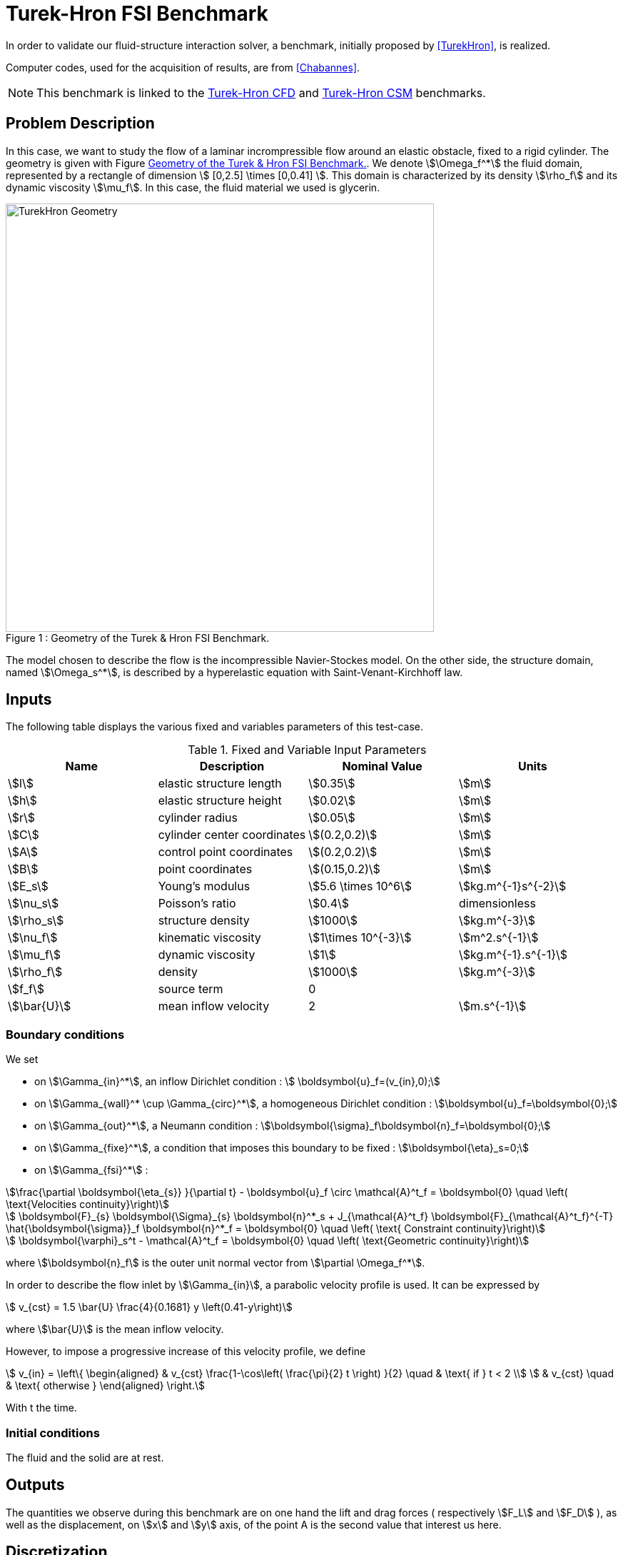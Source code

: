 = Turek-Hron FSI Benchmark
:page-tags: benchmark
:page-illustration: TurekHron/TurekHronFSIGeometry.png
:description: We simulate the flow of a laminar incrompressible flow around an elastic obstacle, fixed to a rigid cylinder.

In order to validate our fluid-structure interaction solver, a benchmark, initially proposed by <<TurekHron>>, is realized.

Computer codes, used for the acquisition of results, are from <<Chabannes>>.

NOTE: This benchmark is linked to the xref:cfd:TurekHron/README.adoc[Turek-Hron CFD] and xref:csm:TurekHron/README.adoc[Turek-Hron CSM] benchmarks.

== Problem Description

In this case, we want to study the flow of a laminar incrompressible flow around an elastic obstacle, fixed to a rigid cylinder.
The geometry is given with Figure <<img-geometry1>>. We denote stem:[\Omega_f^*] the fluid domain, represented by a rectangle of dimension stem:[ [0,2.5\] \times [0,0.41\] ]. This domain is characterized by its density stem:[\rho_f] and its dynamic viscosity stem:[\mu_f]. In this case, the fluid material we used is glycerin.

[[img-geometry1]]
image::TurekHron/TurekHronFSIGeometry.png[caption="Figure 1 : ", title="Geometry of the Turek & Hron FSI Benchmark.", alt="TurekHron Geometry", width="600", align="center"]

The model chosen to describe the flow is the incompressible Navier-Stockes model.
On the other side, the structure domain, named stem:[\Omega_s^*], is described by a hyperelastic equation with Saint-Venant-Kirchhoff law.

== Inputs

The following table displays the various fixed and variables
parameters of this test-case.

[cols="1,1,^1a,1"]
.Fixed and Variable Input Parameters
|===
| Name |Description | Nominal Value | Units

|stem:[l] | elastic structure length | stem:[0.35]  |stem:[m]
|stem:[h] | elastic structure height | stem:[0.02]  |stem:[m] |stem:[r] | cylinder radius | stem:[0.05]  |stem:[m]
|stem:[C] | cylinder center coordinates | stem:[(0.2,0.2)]|stem:[m]
|stem:[A] | control point coordinates | stem:[(0.2,0.2)]|stem:[m]
|stem:[B] | point coordinates | stem:[(0.15,0.2)]|stem:[m]
|stem:[E_s] | Young's modulus | stem:[5.6 \times 10^6]  | stem:[kg.m^{-1}s^{-2}]
|stem:[\nu_s] | Poisson's ratio | stem:[0.4] | dimensionless
|stem:[\rho_s] | structure density | stem:[1000]  |stem:[kg.m^{-3}]
|stem:[\nu_f] | kinematic viscosity | stem:[1\times 10^{-3}] |stem:[m^2.s^{-1}]
|stem:[\mu_f] | dynamic viscosity | stem:[1]  | stem:[kg.m^{-1}.s^{-1}]
|stem:[\rho_f] | density | stem:[1000]  | stem:[kg.m^{-3}]
|stem:[f_f]| source term | 0  |
|stem:[\bar{U}]| mean inflow velocity|2|stem:[m.s^{-1}]
|===


=== Boundary conditions

We set

* on stem:[\Gamma_{in}^*], an inflow Dirichlet condition : stem:[  \boldsymbol{u}_f=(v_{in},0);]

* on stem:[\Gamma_{wall}^* \cup \Gamma_{circ}^*], a homogeneous Dirichlet condition : stem:[\boldsymbol{u}_f=\boldsymbol{0};]

* on stem:[\Gamma_{out}^*], a Neumann condition : stem:[\boldsymbol{\sigma}_f\boldsymbol{n}_f=\boldsymbol{0};]

* on stem:[\Gamma_{fixe}^*], a condition that imposes this boundary to be fixed : stem:[\boldsymbol{\eta}_s=0;]

* on stem:[\Gamma_{fsi}^*] :

[stem]
++++
\frac{\partial \boldsymbol{\eta_{s}} }{\partial t} - \boldsymbol{u}_f \circ \mathcal{A}^t_f
  = \boldsymbol{0} \quad \left( \text{Velocities continuity}\right)
++++

[stem]
++++
  \boldsymbol{F}_{s} \boldsymbol{\Sigma}_{s} \boldsymbol{n}^*_s + J_{\mathcal{A}^t_f} \boldsymbol{F}_{\mathcal{A}^t_f}^{-T} \hat{\boldsymbol{\sigma}}_f \boldsymbol{n}^*_f
  = \boldsymbol{0} \quad \left( \text{ Constraint continuity}\right)
++++

[stem]
++++
  \boldsymbol{\varphi}_s^t  - \mathcal{A}^t_f
  = \boldsymbol{0} \quad \left( \text{Geometric continuity}\right)
++++

where stem:[\boldsymbol{n}_f] is the outer unit normal vector from stem:[\partial \Omega_f^*].



In order to describe the flow inlet by stem:[\Gamma_{in}], a parabolic velocity profile is used. It can be expressed by

[stem]
++++
  v_{cst} = 1.5 \bar{U} \frac{4}{0.1681} y \left(0.41-y\right)
++++
where stem:[\bar{U}] is the mean inflow velocity.

However, to impose a progressive increase of this velocity profile, we define

[stem]
++++
  v_{in} =
  \left\{
  \begin{aligned}
   & v_{cst} \frac{1-\cos\left( \frac{\pi}{2} t \right) }{2}  \quad & \text{ if } t < 2 \\
   & v_{cst}  \quad & \text{ otherwise }
  \end{aligned}
  \right.
++++

With t the time.


=== Initial conditions
The fluid and the solid are at rest.



== Outputs

The quantities we observe during this benchmark are on one hand the lift and drag forces ( respectively stem:[F_L] and stem:[F_D] ), as well as the displacement, on stem:[x] and stem:[y] axis, of the point A is the second value that interest us here.

== Discretization

To realize these tests, we made the choice to used stem:[P_N~-~P_{N-1}] Taylor-Hood finite elements to discretize the fluid space.
For the time discretization, we use :

* a BDF at order 2 is used for the fluid
* a Newmark scheme for the structure, with parameters stem:[\gamma=0.5] and stem:[\beta=0.25].

Theses choices are described for example in <<Chabannes>>.

== Results

First at all, we will discretize the simulation parameters for the different cases studied.

.Discretizations
|===
||stem:[N_{elt}]|stem:[N_{dof}]|stem:[ [P^N_c(\Omega_{f,\delta}\]^2 \times P^{N-1}_c(\Omega_{f,\delta}) \times V^{N-1}_{s,\delta}]|stem:[\Delta t]
| <<TurekHron>> |15872|304128||0.00025
|(1)|1284|27400|stem:[ [P^4_c(\Omega_{f,(h,3)}\]^2 \times P^3_c(\Omega_{f,(h,3)}) \times V^3_{s,(h,3)}]|0.005
|(2)|2117|44834|stem:[ [P^4_c(\Omega_{f,(h,3)}\]^2 \times P^3_c(\Omega_{f,(h,3)}) \times V^3_{s,(h,3)}]|0.005
|(3)|4549|95427|stem:[ [P^4_c(\Omega_{f,(h,3)}\]^2 \times P^3_c(\Omega_{f,(h,3)}) \times V^3_{s,(h,3)}]|0.005
|(4)|17702|81654|stem:[ [P^2_c(\Omega_{f,(h,1)}\]^2 \times P^1_c(\Omega_{f,(h,1)}) \times V^1_{s,(h,1)}]|0.0005
|===

Then the FSI3 benchmark results are detailed below.

[cols="1,2,2,2,2"]
.Results for FSI3
|===
||stem:[x] displacement stem:[ [\times 10^{-3}\] ]|stem:[y] displacement stem:[ [\times 10^{-3}\] ]|Drag|Lift
|<<TurekHron>>|-2.69 ± 2.53 [10.9]|1.48 ± 34.38 [5.3]|457.3 ± 22.66 [10.9]|2.22 ± 149.78 [5.3]
|<<Breuer>>|||464.5 ± 40.50|6.00 ± 166.00 [5.5]
|<<TurekHron2>>|-2.88 ± 2.72 [10.9]|1.47 ± 34.99 [5.5]|460.5 ± 27.74 [10.9]|2.50 ± 153.91 [5.5]
|<<MunschBreuer>>|-4.54 ± 4.34 [10.1]|1.50 ± 42.50 [5.1]|467.5 ± 39.50 [10.1]|16.2 ± 188.70 [5.1]
|<<Gallinger>>|||474.9 ± 28.10|3.90 ± 165.90 [5.5]
|<<Sandboge>>|-2.83 ± 2.78 [10.8]|1.35 ± 34.75 [5.4]|458.5 ± 24.00 [10.8]|2.50 ± 147.50 [5.4]
|(1)|-2.86 ± 2.74 [10.9]|1.31 ± 34.71 [5.4]|459.7 ± 29.97 [10.9]|4.46 ± 172.53 [5.4]
|(2)|-2.85 ± 2.72 [10.9]|1.35 ± 34.62 [5.4]|459.2 ± 29.62 [10.9]|3.53 ± 172.73 [5.4]
|(3)|-2.88 ± 2.75 [10.9]|1.35 ± 34.72 [5.4]|459.3 ± 29.84 [10.9]|3.19 ± 171.20 [5.4]
|(4)|-2.90 ± 2.77 [11.0]|1.33 ± 34.90 [5.5]|457.9 ± 31.79 [11.0]|8.93 ± 216.21 [5.5]
|===

.Here is a video made out of the results of the FSI3 benchmark
video::IuoWT00tW8g[youtube,width=1262, height=720, opts="autoplay,loop",theme=light]


=== Conclusion

Our first three results are quite similar to given references values. That show us that high order approximation order for space and time give us accurate values, while allow us to use less degree of freedom.

However, the lift force seems to undergo some disturbances, compared to reference results, and it's more noticeable in our fourth case.
This phenomenon is describe by <<Beuer>>, where they're explaining these disturbances are caused by Aitken dynamic relaxation, used in fluid structure relation for the fixed point algorithm.

In order to correct them, they propose to lower the fixed point tolerance, but this method also lowers calculation performances. An other method to solve this deviation is to use a fixed relaxation parameter stem:[\theta]. In this case, the optimal stem:[\theta] seems to be equal to stem:[0.5].

== Bibliography

[bibliography]
.References for this benchmark
- [[[TurekHron]]] S. Turek and J. Hron, _Proposal for numerical benchmarking of fluid-structure interaction between an elastic object and laminar incompressible flow_, Lecture Notes in Computational Science and Engineering, 2006.

- [[[Chabannes]]] Vincent Chabannes, _Vers la simulation numérique des écoulements sanguins_, Équations aux dérivées partielles [math.AP], Université de Grenoble, 2013.

- [[[Breuer]]] M. Breuer, G. De Nayer, M. Münsch, T. Gallinger, and R. Wüchner, _Fluid–structure interaction using a partitioned semi-implicit predictor–corrector coupling scheme for the application of clarge-eddy simulation_, Journal of Fluids and Structures, 2012.

- [[[TurekHron2]]] S. Turek, J. Hron, M. Madlik, M. Razzaq, H. Wobker, and JF Acker,  _Numerical simulation and benchmarking of a monolithic multigrid solver for fluid-structure interaction problems with application to hemodynamics_, Fluid Structure Interaction II, pages 193–220, 2010.

- [[[MunschBreuer]]] M. Münsch and M. Breuer,  _Numerical simulation of fluid–structure interaction using eddy–resolving schemes_, Fluid Structure Interaction II, pages 221–253, 2010.

- [[[Gallinger]]] T.G. Gallinger, _Effiziente Algorithmen zur partitionierten Lösung stark gekoppelter Probleme der Fluid-Struktur-Wechselwirkung_, Shaker, 2010.

- [[[Sandboge]]] R. Sandboge, _Fluid-structure interaction with openfsitm and md nastrantm structural solver_, Ann Arbor, 1001 :48105, 2010.
